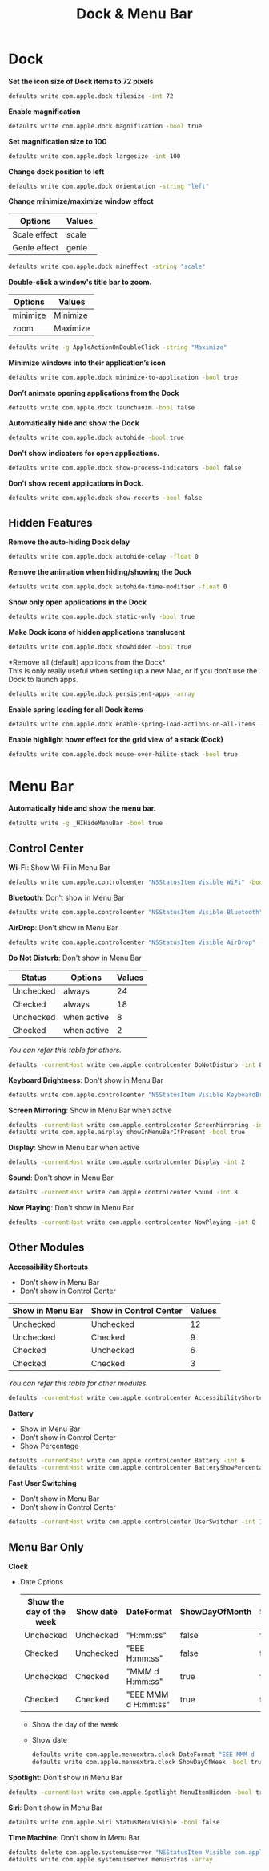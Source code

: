 #+TITLE: Dock & Menu Bar

* Dock
*Set the icon size of Dock items to 72 pixels*
#+begin_src sh
defaults write com.apple.dock tilesize -int 72
#+end_src

*Enable magnification*
#+begin_src sh
defaults write com.apple.dock magnification -bool true
#+end_src

*Set magnification size to 100*
#+begin_src sh
defaults write com.apple.dock largesize -int 100
#+end_src

*Change dock position to left*
#+begin_src sh
defaults write com.apple.dock orientation -string "left"
#+end_src

*Change minimize/maximize window effect*
| Options      | Values |
|--------------+--------|
| Scale effect | scale  |
| Genie effect | genie  |
#+begin_src sh
defaults write com.apple.dock mineffect -string "scale"
#+end_src

*Double-click a window's title bar to zoom.*
| Options  | Values   |
|----------+----------|
| minimize | Minimize |
| zoom     | Maximize |
#+begin_src sh
defaults write -g AppleActionOnDoubleClick -string "Maximize"
#+end_src

*Minimize windows into their application’s icon*
#+begin_src sh
defaults write com.apple.dock minimize-to-application -bool true
#+end_src

*Don’t animate opening applications from the Dock*
#+begin_src sh
defaults write com.apple.dock launchanim -bool false
#+end_src

*Automatically hide and show the Dock*
#+begin_src sh
defaults write com.apple.dock autohide -bool true
#+end_src

*Don't show indicators for open applications.*
#+begin_src sh
defaults write com.apple.dock show-process-indicators -bool false
#+end_src

*Don’t show recent applications in Dock.*
#+begin_src sh
defaults write com.apple.dock show-recents -bool false
#+end_src

** Hidden Features
*Remove the auto-hiding Dock delay*
#+begin_src sh
defaults write com.apple.dock autohide-delay -float 0
#+end_src

*Remove the animation when hiding/showing the Dock*
#+begin_src sh
defaults write com.apple.dock autohide-time-modifier -float 0
#+end_src

*Show only open applications in the Dock*
#+begin_src sh
defaults write com.apple.dock static-only -bool true
#+end_src

*Make Dock icons of hidden applications translucent*
#+begin_src sh
defaults write com.apple.dock showhidden -bool true
#+end_src

*Remove all (default) app icons from the Dock*\\
This is only really useful when setting up a new Mac, or if you don’t use the Dock to launch apps.
#+begin_src sh
defaults write com.apple.dock persistent-apps -array
#+end_src

*Enable spring loading for all Dock items*
#+begin_src sh
defaults write com.apple.dock enable-spring-load-actions-on-all-items -bool true
#+end_src

*Enable highlight hover effect for the grid view of a stack (Dock)*
#+begin_src sh
defaults write com.apple.dock mouse-over-hilite-stack -bool true
#+end_src

* Menu Bar
*Automatically hide and show the menu bar.*
#+begin_src sh
defaults write -g _HIHideMenuBar -bool true
#+end_src

** Control Center
*Wi-Fi*: Show Wi-Fi in Menu Bar
#+begin_src sh
defaults write com.apple.controlcenter "NSStatusItem Visible WiFi" -bool true
#+end_src

*Bluetooth*: Don't show in Menu Bar
#+begin_src sh
defaults write com.apple.controlcenter "NSStatusItem Visible Bluetooth" -bool false
#+end_src

*AirDrop*: Don't show in Menu Bar
#+begin_src sh
defaults write com.apple.controlcenter "NSStatusItem Visible AirDrop" -bool false
#+end_src


*Do Not Disturb*: Don't show in Menu Bar

| Status    | Options     | Values |
|-----------+-------------+--------+
| Unchecked | always      |     24 |
| Checked   | always      |     18 |
| Unchecked | when active |      8 |
| Checked   | when active |      2 |
/You can refer this table for others./
#+begin_src sh
defaults -currentHost write com.apple.controlcenter DoNotDisturb -int 8
#+end_src

*Keyboard Brightness*: Don't show in Menu Bar
#+begin_src sh
defaults write com.apple.controlcenter "NSStatusItem Visible KeyboardBrightness" -bool false
#+end_src

*Screen Mirroring*: Show in Menu Bar when active
#+begin_src sh
defaults -currentHost write com.apple.controlcenter ScreenMirroring -int 2
defaults write com.apple.airplay showInMenuBarIfPresent -bool true
#+end_src

*Display*: Show in Menu bar when active
#+begin_src sh
defaults -currentHost write com.apple.controlcenter Display -int 2
#+end_src

*Sound*: Don't show in Menu Bar
#+begin_src sh
defaults -currentHost write com.apple.controlcenter Sound -int 8
#+end_src

*Now Playing*: Don't show in Menu Bar
#+begin_src sh
defaults -currentHost write com.apple.controlcenter NowPlaying -int 8
#+end_src

** Other Modules
*Accessibility Shortcuts*
- Don't show in Menu Bar
- Don't show in Control Center
| Show in Menu Bar | Show in Control Center | Values |
|------------------+------------------------+--------|
| Unchecked        | Unchecked              |     12 |
| Unchecked        | Checked                |      9 |
| Checked          | Unchecked              |      6 |
| Checked          | Checked                |      3 |
/You can refer this table for other modules./
#+begin_src sh
defaults -currentHost write com.apple.controlcenter AccessibilityShortcuts -int 12
#+end_src

*Battery*
- Show in Menu Bar
- Don't show in Control Center
- Show Percentage
#+begin_src sh
defaults -currentHost write com.apple.controlcenter Battery -int 6
defaults -currentHost write com.apple.controlcenter BatteryShowPercentage -bool true
#+end_src

*Fast User Switching*
- Don't show in Menu Bar
- Don't show in Control Center
#+begin_src sh
defaults -currentHost write com.apple.controlcenter UserSwitcher -int 12
#+end_src

** Menu Bar Only
*Clock*
- Date Options
    | Show the day of the week | Show date | DateFormat           | ShowDayOfMonth | ShowDayOfWeek |
    |--------------------------+-----------+----------------------+----------------+---------------|
    | Unchecked                | Unchecked | "H:mm:ss"            | false          | false         |
    | Checked                  | Unchecked | "EEE H:mm:ss"        | false          | true          |
    | Unchecked                | Checked   | "MMM d  H:mm:ss"     | true           | false         |
    | Checked                  | Checked   | "EEE MMM d  H:mm:ss" | true           | true          |
  - Show the day of the week
  - Show date
    #+begin_src sh
    defaults write com.apple.menuextra.clock DateFormat "EEE MMM d  H:mm:ss"
    defaults write com.apple.menuextra.clock ShowDayOfWeek -bool true
    #+end_src

*Spotlight*: Don't show in Menu Bar
#+begin_src sh
defaults -currentHost write com.apple.Spotlight MenuItemHidden -bool true
#+end_src

*Siri*: Don't show in Menu Bar
#+begin_src sh
defaults write com.apple.Siri StatusMenuVisible -bool false
#+end_src

*Time Machine*: Don't show in Menu Bar
#+begin_src sh
defaults delete com.apple.systemuiserver "NSStatusItem Visible com.apple.menuextra.TimeMachine"
defaults write com.apple.systemuiserver menuExtras -array
#+end_src
